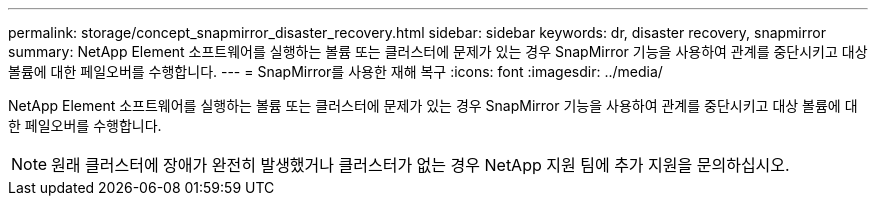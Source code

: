 ---
permalink: storage/concept_snapmirror_disaster_recovery.html 
sidebar: sidebar 
keywords: dr, disaster recovery, snapmirror 
summary: NetApp Element 소프트웨어를 실행하는 볼륨 또는 클러스터에 문제가 있는 경우 SnapMirror 기능을 사용하여 관계를 중단시키고 대상 볼륨에 대한 페일오버를 수행합니다. 
---
= SnapMirror를 사용한 재해 복구
:icons: font
:imagesdir: ../media/


[role="lead"]
NetApp Element 소프트웨어를 실행하는 볼륨 또는 클러스터에 문제가 있는 경우 SnapMirror 기능을 사용하여 관계를 중단시키고 대상 볼륨에 대한 페일오버를 수행합니다.


NOTE: 원래 클러스터에 장애가 완전히 발생했거나 클러스터가 없는 경우 NetApp 지원 팀에 추가 지원을 문의하십시오.
